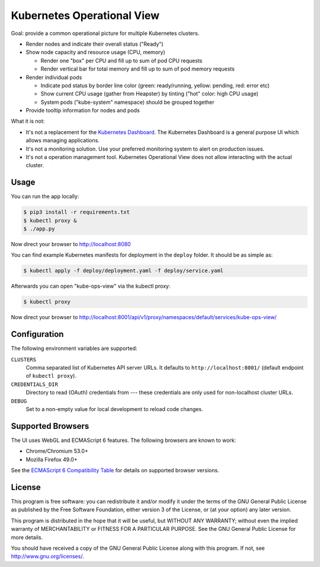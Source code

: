 ===========================
Kubernetes Operational View
===========================

Goal: provide a common operational picture for multiple Kubernetes clusters.

* Render nodes and indicate their overall status ("Ready")
* Show node capacity and resource usage (CPU, memory)

  * Render one "box" per CPU and fill up to sum of pod CPU requests
  * Render vertical bar for total memory and fill up to sum of pod memory requests

* Render individual pods

  * Indicate pod status by border line color (green: ready/running, yellow: pending, red: error etc)
  * Show current CPU usage (gather from Heapster) by tinting ("hot" color: high CPU usage)
  * System pods ("kube-system" namespace) should be grouped together

* Provide tooltip information for nodes and pods

What it is not:

* It's not a replacement for the `Kubernetes Dashboard`_. The Kubernetes Dashboard is a general purpose UI which allows managing applications.
* It's not a monitoring solution. Use your preferred monitoring system to alert on production issues.
* It's not a operation management tool. Kubernetes Operational View does not allow interacting with the actual cluster.


Usage
=====

You can run the app locally:

.. code-block:: bash

    $ pip3 install -r requirements.txt
    $ kubectl proxy &
    $ ./app.py

Now direct your browser to http://localhost:8080

You can find example Kubernetes manifests for deployment in the ``deploy`` folder.
It should be as simple as:

.. code-block:: bash

    $ kubectl apply -f deploy/deployment.yaml -f deploy/service.yaml

Afterwards you can open "kube-ops-view" via the kubectl proxy:

.. code-block:: bash

    $ kubectl proxy

Now direct your browser to http://localhost:8001/api/v1/proxy/namespaces/default/services/kube-ops-view/


Configuration
=============

The following environment variables are supported:

``CLUSTERS``
    Comma separated list of Kubernetes API server URLs. It defaults to ``http://localhost:8001/`` (default endpoint of ``kubectl proxy``).
``CREDENTIALS_DIR``
    Directory to read (OAuth) credentials from --- these credentials are only used for non-localhost cluster URLs.
``DEBUG``
    Set to a non-empty value for local development to reload code changes.


Supported Browsers
==================

The UI uses WebGL and ECMAScript 6 features.
The following browsers are known to work:

* Chrome/Chromium 53.0+
* Mozilla Firefox 49.0+

See the `ECMAScript 6 Compatibility Table`_ for details on supported browser versions.


License
=======

This program is free software: you can redistribute it and/or modify
it under the terms of the GNU General Public License as published by
the Free Software Foundation, either version 3 of the License, or
(at your option) any later version.

This program is distributed in the hope that it will be useful,
but WITHOUT ANY WARRANTY; without even the implied warranty of
MERCHANTABILITY or FITNESS FOR A PARTICULAR PURPOSE.  See the
GNU General Public License for more details.

You should have received a copy of the GNU General Public License
along with this program.  If not, see http://www.gnu.org/licenses/.

.. _Kubernetes Dashboard: https://github.com/kubernetes/dashboard
.. _ECMAScript 6 Compatibility Table: https://kangax.github.io/compat-table/es6/

